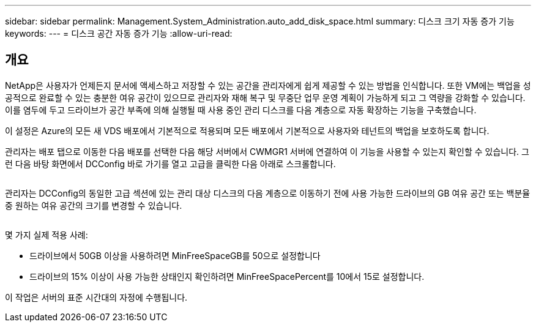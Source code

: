 ---
sidebar: sidebar 
permalink: Management.System_Administration.auto_add_disk_space.html 
summary: 디스크 크기 자동 증가 기능 
keywords:  
---
= 디스크 공간 자동 증가 기능
:allow-uri-read: 




== 개요

NetApp은 사용자가 언제든지 문서에 액세스하고 저장할 수 있는 공간을 관리자에게 쉽게 제공할 수 있는 방법을 인식합니다. 또한 VM에는 백업을 성공적으로 완료할 수 있는 충분한 여유 공간이 있으므로 관리자와 재해 복구 및 무중단 업무 운영 계획이 가능하게 되고 그 역량을 강화할 수 있습니다. 이를 염두에 두고 드라이브가 공간 부족에 의해 실행될 때 사용 중인 관리 디스크를 다음 계층으로 자동 확장하는 기능을 구축했습니다.

이 설정은 Azure의 모든 새 VDS 배포에서 기본적으로 적용되며 모든 배포에서 기본적으로 사용자와 테넌트의 백업을 보호하도록 합니다.

관리자는 배포 탭으로 이동한 다음 배포를 선택한 다음 해당 서버에서 CWMGR1 서버에 연결하여 이 기능을 사용할 수 있는지 확인할 수 있습니다. 그런 다음 바탕 화면에서 DCConfig 바로 가기를 열고 고급을 클릭한 다음 아래로 스크롤합니다.

image:increase_disk1.png[""]

관리자는 DCConfig의 동일한 고급 섹션에 있는 관리 대상 디스크의 다음 계층으로 이동하기 전에 사용 가능한 드라이브의 GB 여유 공간 또는 백분율 중 원하는 여유 공간의 크기를 변경할 수 있습니다.

image:increase_disk2.png[""]

몇 가지 실제 적용 사례:

* 드라이브에서 50GB 이상을 사용하려면 MinFreeSpaceGB를 50으로 설정합니다
* 드라이브의 15% 이상이 사용 가능한 상태인지 확인하려면 MinFreeSpacePercent를 10에서 15로 설정합니다.


이 작업은 서버의 표준 시간대의 자정에 수행됩니다.
